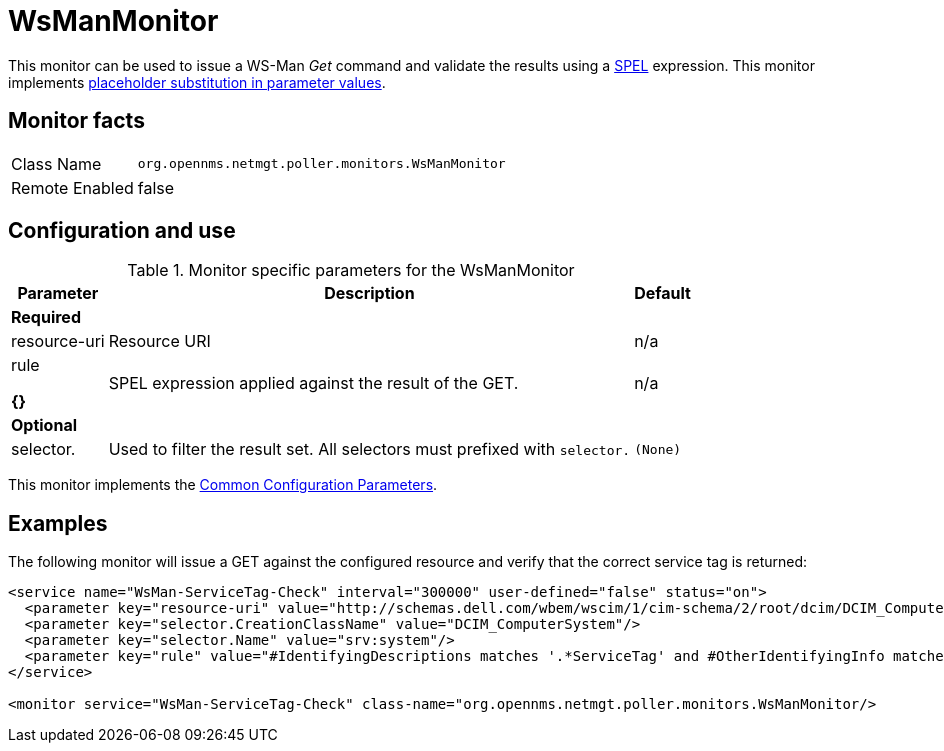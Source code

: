 
= WsManMonitor

This monitor can be used to issue a WS-Man _Get_ command and validate the results using a link:http://docs.spring.io/spring/docs/current/spring-framework-reference/html/expressions.html[SPEL] expression.
This monitor implements <<service-assurance/monitors/introduction.adoc#ga-service-assurance-monitors-placeholder-substitution-parameters, placeholder substitution in parameter values>>.

== Monitor facts

[options="autowidth"]
|===
| Class Name     | `org.opennms.netmgt.poller.monitors.WsManMonitor`
| Remote Enabled | false
|===

== Configuration and use

.Monitor specific parameters for the WsManMonitor
[options="header, autowidth"]
|===
| Parameter      | Description                                                                 | Default

3+|*Required*

| resource-uri | Resource URI                                                                | n/a
| rule

*{}*
      | SPEL expression applied against the result of the GET.                  | n/a
3+|*Optional*

| selector.    | Used to filter the result set. All selectors must prefixed with `selector.` | `(None)`
|===

This monitor implements the <<service-assurance/monitors/introduction.adoc#ga-service-assurance-monitors-common-parameters, Common Configuration Parameters>>.

== Examples

The following monitor will issue a GET against the configured resource and verify that the correct service tag is returned:
  
[source, xml]
----
<service name="WsMan-ServiceTag-Check" interval="300000" user-defined="false" status="on">
  <parameter key="resource-uri" value="http://schemas.dell.com/wbem/wscim/1/cim-schema/2/root/dcim/DCIM_ComputerSystem"/>
  <parameter key="selector.CreationClassName" value="DCIM_ComputerSystem"/>
  <parameter key="selector.Name" value="srv:system"/>
  <parameter key="rule" value="#IdentifyingDescriptions matches '.*ServiceTag' and #OtherIdentifyingInfo matches 'C7BBBP1'"/>
</service>

<monitor service="WsMan-ServiceTag-Check" class-name="org.opennms.netmgt.poller.monitors.WsManMonitor/>
----
